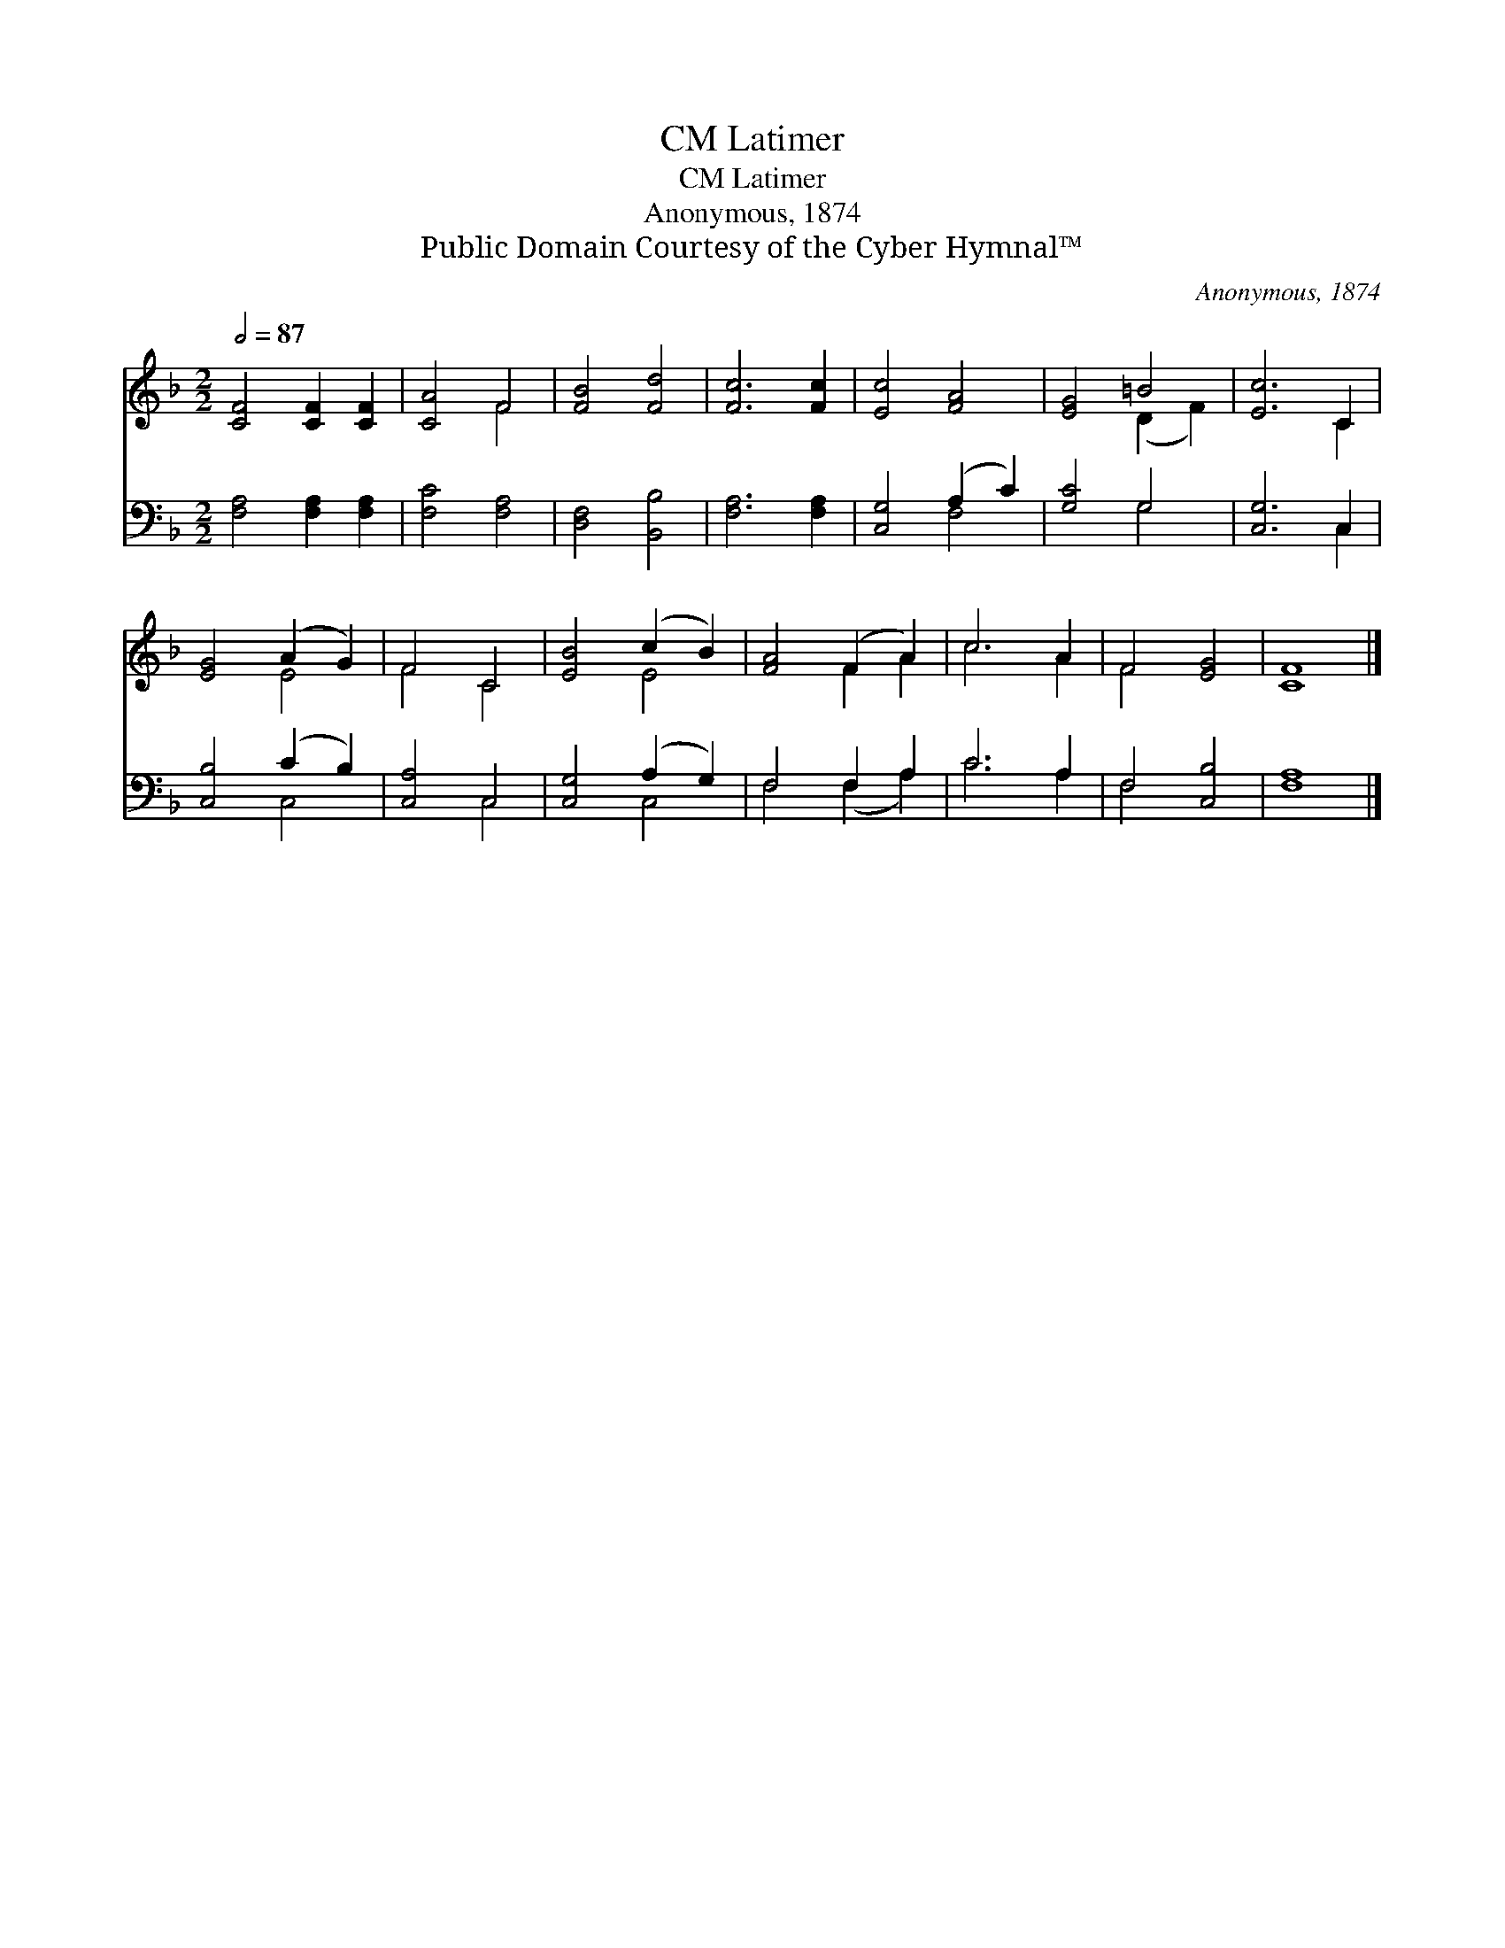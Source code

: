 X:1
T:Latimer, CM
T:Latimer, CM
T:Anonymous, 1874
T:Public Domain Courtesy of the Cyber Hymnal™
C:Anonymous, 1874
Z:Public Domain
Z:Courtesy of the Cyber Hymnal™
%%score ( 1 2 ) ( 3 4 )
L:1/8
Q:1/2=87
M:2/2
K:F
V:1 treble 
V:2 treble 
V:3 bass 
V:4 bass 
V:1
 [CF]4 [CF]2 [CF]2 | [CA]4 F4 | [FB]4 [Fd]4 | [Fc]6 [Fc]2 | [Ec]4 [FA]4 | [EG]4 =B4 | [Ec]6 C2 | %7
 [EG]4 (A2 G2) | F4 C4 | [EB]4 (c2 B2) | [FA]4 (F2 A2) | c6 A2 | F4 [EG]4 | [CF]8 |] %14
V:2
 x8 | x4 F4 | x8 | x8 | x8 | x4 (D2 F2) | x6 C2 | x4 E4 | F4 C4 | x4 E4 | x4 F2 A2 | c6 A2 | %12
 F4 x4 | x8 |] %14
V:3
 [F,A,]4 [F,A,]2 [F,A,]2 | [F,C]4 [F,A,]4 | [D,F,]4 [B,,B,]4 | [F,A,]6 [F,A,]2 | [C,G,]4 (A,2 C2) | %5
 [G,C]4 G,4 | [C,G,]6 C,2 | [C,B,]4 (C2 B,2) | [C,A,]4 C,4 | [C,G,]4 (A,2 G,2) | F,4 F,2 A,2 | %11
 C6 A,2 | F,4 [C,B,]4 | [F,A,]8 |] %14
V:4
 x8 | x8 | x8 | x8 | x4 F,4 | x4 G,4 | x6 C,2 | x4 C,4 | x4 C,4 | x4 C,4 | F,4 (F,2 A,2) | C6 A,2 | %12
 F,4 x4 | x8 |] %14

